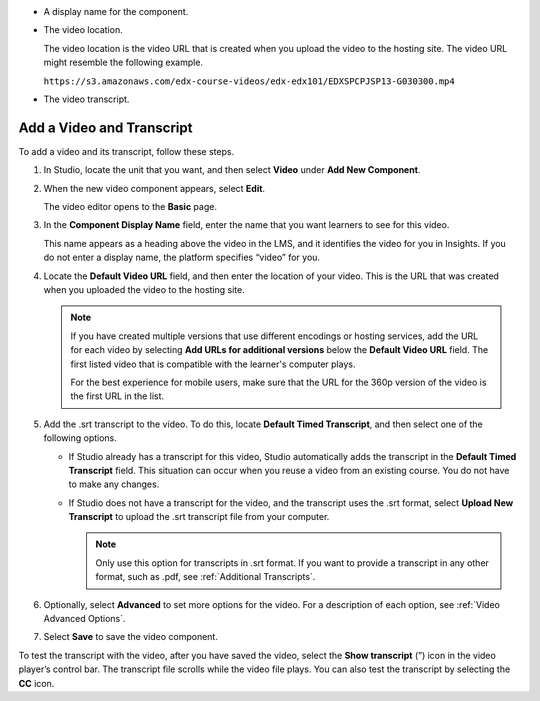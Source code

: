 * A display name for the component.
* The video location.

  The video location is the video URL that is created when you upload the video
  to the hosting site. The video URL might resemble the following example.

  ``https://s3.amazonaws.com/edx-course-videos/edx-edx101/EDXSPCPJSP13-G030300.mp4``

* The video transcript.

.. _Add a Video and Transcript:

**************************
Add a Video and Transcript
**************************

To add a video and its transcript, follow these steps.

#. In Studio, locate the unit that you want, and then select **Video** under
   **Add New Component**.

#. When the new video component appears, select **Edit**.

   The video editor opens to the **Basic** page.

#. In the **Component Display Name** field, enter the name that you want
   learners to see for this video.

   This name appears as a heading above the video in the LMS, and it identifies
   the video for you in Insights. If you do not enter a display name, the
   platform specifies “video” for you.

#. Locate the **Default Video URL** field, and then enter the location of your
   video. This is the URL that was created when you uploaded the video to the
   hosting site.

   .. note::
     If you have created multiple versions that use different encodings or
     hosting services, add the URL for each video by selecting **Add URLs for
     additional versions** below the **Default Video URL** field. The first
     listed video that is compatible with the learner's computer plays.

     For the best experience for mobile users, make sure that the URL for the
     360p version of the video is the first URL in the list.

5. Add the .srt transcript to the video. To do this, locate **Default Timed
   Transcript**, and then select one of the following options.

   * If Studio already has a transcript for this video, Studio automatically
     adds the transcript in the **Default Timed Transcript** field. This
     situation can occur when you reuse a video from an existing course. You do
     not have to make any changes.

   * If Studio does not have a transcript for the video, and the
     transcript uses the .srt format, select **Upload New Transcript** to
     upload the .srt transcript file from your computer.

     .. note::

      Only use this option for transcripts in .srt format. If you want to
      provide a transcript in any other format, such as .pdf,
      see :ref:`Additional Transcripts`.

6. Optionally, select **Advanced** to set more options for the video. For a
   description of each option, see :ref:`Video Advanced Options`.

#. Select **Save** to save the video component.

To test the transcript with the video, after you have saved the video, select
the **Show transcript** (”) icon in the video player’s control bar. The
transcript file scrolls while the video file plays. You can also test the
transcript by selecting the **CC** icon.


